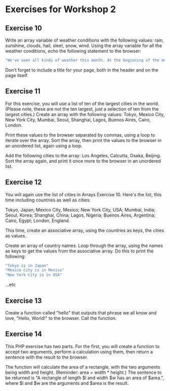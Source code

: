 * Exercises for Workshop 2
** Exercise 10

Write an array variable of weather conditions with the following values: rain, sunshine, clouds, hail, sleet, snow, wind. Using the array variable for all the weather conditions, echo the following statement to the browser:

#+BEGIN_SRC php
"We've seen all kinds of weather this month. At the beginning of the month, we had snow and wind. Then came sunshine with a few clouds and some rain. At least we didn't get any hail or sleet."
#+END_SRC

Don't forget to include a title for your page, both in the header and on the page itself.

** Exercise 11

For this exercise, you will use a list of ten of the largest cities in the world. (Please note, these are not the ten largest, just a selection of ten from the largest cities.) Create an array with the following values: Tokyo, Mexico City, New York City, Mumbai, Seoul, Shanghai, Lagos, Buenos Aires, Cairo, London.

Print these values to the browser separated by commas, using a loop to iterate over the array. Sort the array, then print the values to the browser in an unordered list, again using a loop.

Add the following cities to the array: Los Angeles, Calcutta, Osaka, Beijing. Sort the array again, and print it once more to the browser in an unordered list.

** Exercise 12
You will again use the list of cities in Arrays Exercise 10. Here's the list, this time including countries as well as cities:

Tokyo, Japan; Mexico City, Mexico; New York City, USA; Mumbai, India; Seoul, Korea; Shanghai, China; Lagos, Nigeria; Buenos Aires, Argentina; Cairo, Egypt; London, England.

This time, create an associative array, using the countries as keys, the cities as values.

Create an array of country names. Loop through the array, using the names as keys to get the values from the associative array. Do this to print the following:

#+BEGIN_SRC php
"Tokyo is in Japan"
"Mexico City is in Mexico"
"New York City is in USA"
#+END_SRC

...etc

** Exercise 13

Create a function called "hello" that outputs that phrase we all know and love, "Hello, World!" to the browser. Call the function.

** Exercise 14
This PHP exercise has two parts. For the first, you will create a function to accept two arguments, perform a calculation using them, then return a sentence with the result to the browser.

The function will calculate the area of a rectangle, with the two arguments being width and height. (Reminder: area = width * height.) The sentence to be returned is "A rectangle of length $l and width $w has an area of $area.", where $l and $w are the arguments and $area is the result.

